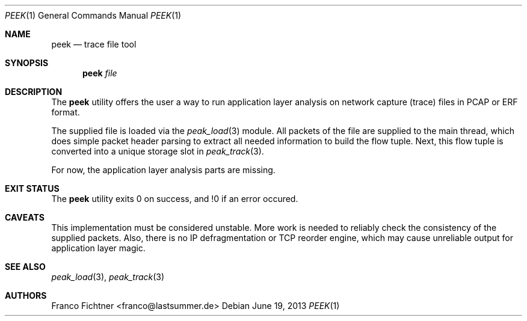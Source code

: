 .\"
.\" Copyright (c) 2013 Franco Fichtner <franco@lastsummer.de>
.\"
.\" Permission to use, copy, modify, and distribute this software for any
.\" purpose with or without fee is hereby granted, provided that the above
.\" copyright notice and this permission notice appear in all copies.
.\"
.\" THE SOFTWARE IS PROVIDED "AS IS" AND THE AUTHOR DISCLAIMS ALL WARRANTIES
.\" WITH REGARD TO THIS SOFTWARE INCLUDING ALL IMPLIED WARRANTIES OF
.\" MERCHANTABILITY AND FITNESS. IN NO EVENT SHALL THE AUTHOR BE LIABLE FOR
.\" ANY SPECIAL, DIRECT, INDIRECT, OR CONSEQUENTIAL DAMAGES OR ANY DAMAGES
.\" WHATSOEVER RESULTING FROM LOSS OF USE, DATA OR PROFITS, WHETHER IN AN
.\" ACTION OF CONTRACT, NEGLIGENCE OR OTHER TORTIOUS ACTION, ARISING OUT OF
.\" OR IN CONNECTION WITH THE USE OR PERFORMANCE OF THIS SOFTWARE.
.\"
.Dd June 19, 2013
.Dt PEEK 1
.Os
.Sh NAME
.Nm peek
.Nd trace file tool
.Sh SYNOPSIS
.Nm
.Ar file
.Sh DESCRIPTION
The
.Nm
utility offers the user a way to run application layer analysis on
network capture (trace) files in PCAP or ERF format.
.Pp
The supplied file is loaded via the
.Xr peak_load 3
module.
All packets of the file are supplied to the main thread, which does
simple packet header parsing to extract all needed information to
build the flow tuple.
Next, this flow tuple is converted into a unique storage slot in
.Xr peak_track 3 .
.Pp
For now, the application layer analysis parts are missing.
.Sh EXIT STATUS
The
.Nm
utility exits 0 on success, and !0 if an error occured.
.Sh CAVEATS
This implementation must be considered unstable.
More work is needed to reliably check the consistency of the supplied
packets.
Also, there is no IP defragmentation or TCP reorder engine, which may
cause unreliable output for application layer magic.
.Sh SEE ALSO
.Xr peak_load 3 ,
.Xr peak_track 3
.Sh AUTHORS
.An "Franco Fichtner" Aq franco@lastsummer.de
